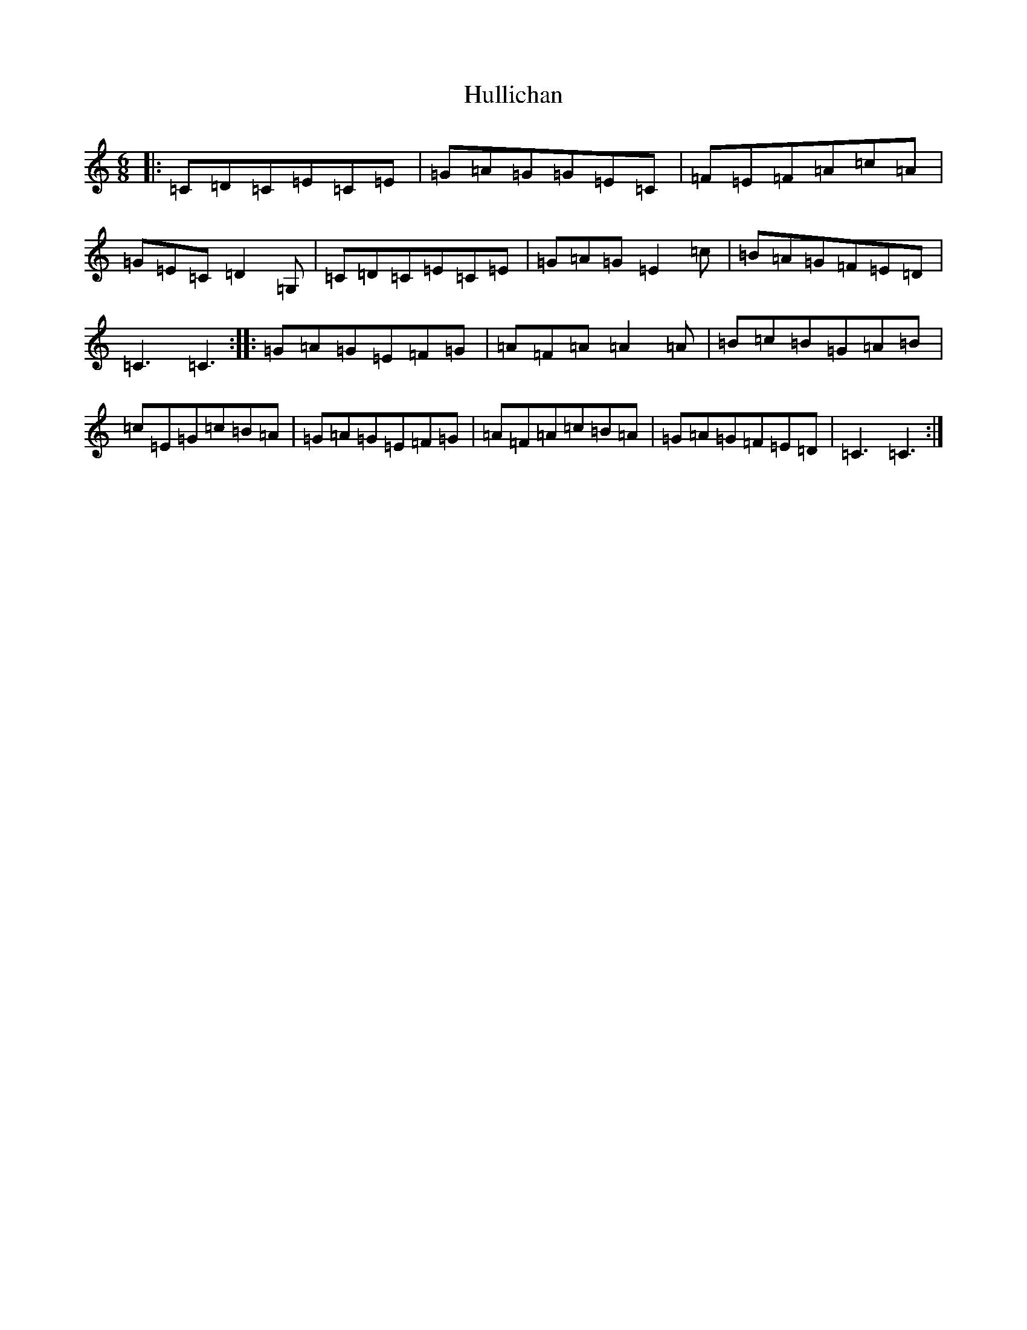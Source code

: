 X: 9425
T: Hullichan
S: https://thesession.org/tunes/1084#setting1084
R: jig
M:6/8
L:1/8
K: C Major
|:=C=D=C=E=C=E|=G=A=G=G=E=C|=F=E=F=A=c=A|=G=E=C=D2=G,|=C=D=C=E=C=E|=G=A=G=E2=c|=B=A=G=F=E=D|=C3=C3:||:=G=A=G=E=F=G|=A=F=A=A2=A|=B=c=B=G=A=B|=c=E=G=c=B=A|=G=A=G=E=F=G|=A=F=A=c=B=A|=G=A=G=F=E=D|=C3=C3:|
